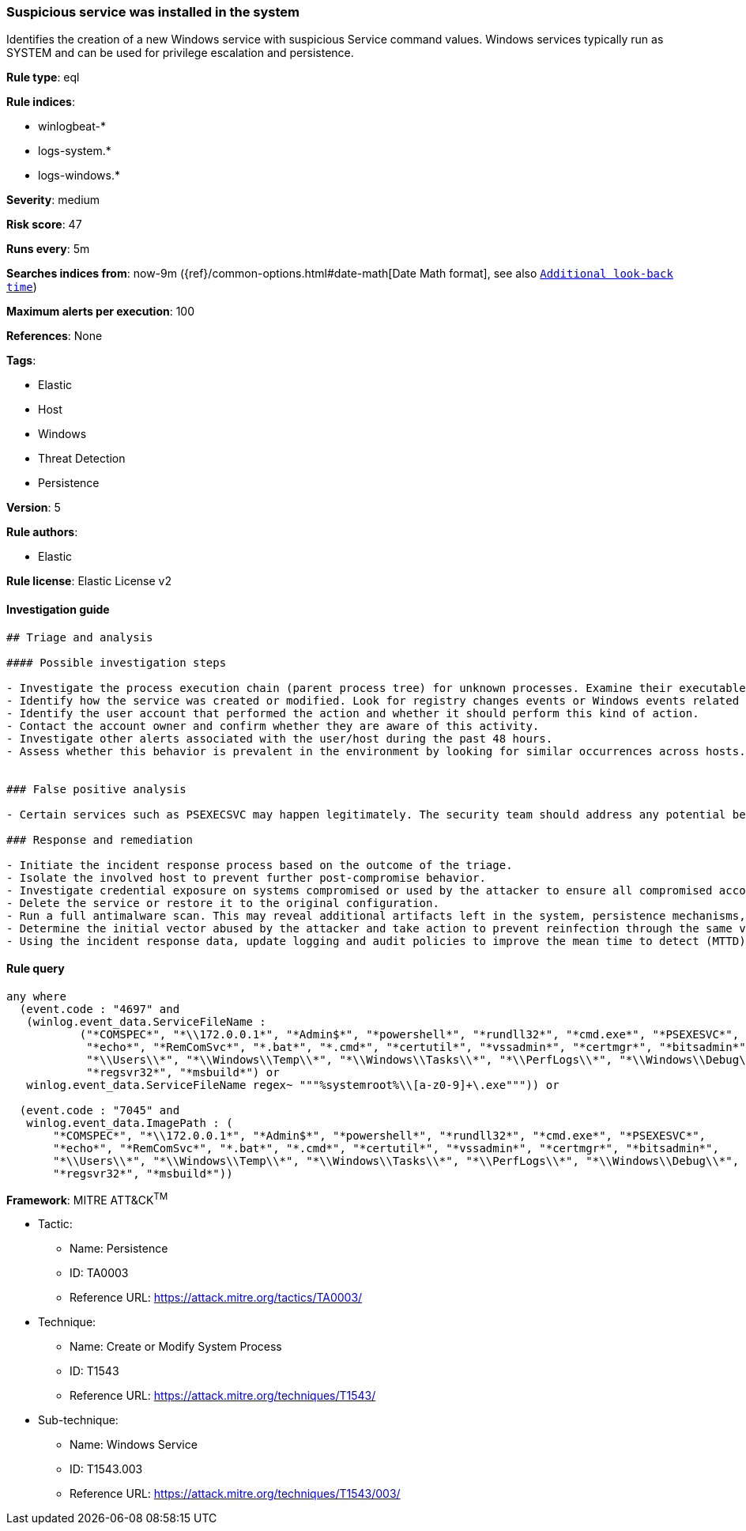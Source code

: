 [[prebuilt-rule-8-8-2-suspicious-service-was-installed-in-the-system]]
=== Suspicious service was installed in the system

Identifies the creation of a new Windows service with suspicious Service command values. Windows services typically run as SYSTEM and can be used for privilege escalation and persistence.

*Rule type*: eql

*Rule indices*: 

* winlogbeat-*
* logs-system.*
* logs-windows.*

*Severity*: medium

*Risk score*: 47

*Runs every*: 5m

*Searches indices from*: now-9m ({ref}/common-options.html#date-math[Date Math format], see also <<rule-schedule, `Additional look-back time`>>)

*Maximum alerts per execution*: 100

*References*: None

*Tags*: 

* Elastic
* Host
* Windows
* Threat Detection
* Persistence

*Version*: 5

*Rule authors*: 

* Elastic

*Rule license*: Elastic License v2


==== Investigation guide


[source, markdown]
----------------------------------
## Triage and analysis

#### Possible investigation steps

- Investigate the process execution chain (parent process tree) for unknown processes. Examine their executable files for prevalence, whether they are located in expected locations, and if they are signed with valid digital signatures.
- Identify how the service was created or modified. Look for registry changes events or Windows events related to service activities (for example, 4697 and/or 7045).
- Identify the user account that performed the action and whether it should perform this kind of action.
- Contact the account owner and confirm whether they are aware of this activity.
- Investigate other alerts associated with the user/host during the past 48 hours.
- Assess whether this behavior is prevalent in the environment by looking for similar occurrences across hosts.


### False positive analysis

- Certain services such as PSEXECSVC may happen legitimately. The security team should address any potential benign true positive (B-TP) by excluding the relevant FP by pattern.

### Response and remediation

- Initiate the incident response process based on the outcome of the triage.
- Isolate the involved host to prevent further post-compromise behavior.
- Investigate credential exposure on systems compromised or used by the attacker to ensure all compromised accounts are identified. Reset passwords for these accounts and other potentially compromised credentials, such as email, business systems, and web services.
- Delete the service or restore it to the original configuration.
- Run a full antimalware scan. This may reveal additional artifacts left in the system, persistence mechanisms, and malware components.
- Determine the initial vector abused by the attacker and take action to prevent reinfection through the same vector.
- Using the incident response data, update logging and audit policies to improve the mean time to detect (MTTD) and the mean time to respond (MTTR).
----------------------------------

==== Rule query


[source, js]
----------------------------------
any where
  (event.code : "4697" and
   (winlog.event_data.ServiceFileName : 
           ("*COMSPEC*", "*\\172.0.0.1*", "*Admin$*", "*powershell*", "*rundll32*", "*cmd.exe*", "*PSEXESVC*", 
            "*echo*", "*RemComSvc*", "*.bat*", "*.cmd*", "*certutil*", "*vssadmin*", "*certmgr*", "*bitsadmin*", 
            "*\\Users\\*", "*\\Windows\\Temp\\*", "*\\Windows\\Tasks\\*", "*\\PerfLogs\\*", "*\\Windows\\Debug\\*",
            "*regsvr32*", "*msbuild*") or
   winlog.event_data.ServiceFileName regex~ """%systemroot%\\[a-z0-9]+\.exe""")) or

  (event.code : "7045" and
   winlog.event_data.ImagePath : (
       "*COMSPEC*", "*\\172.0.0.1*", "*Admin$*", "*powershell*", "*rundll32*", "*cmd.exe*", "*PSEXESVC*",
       "*echo*", "*RemComSvc*", "*.bat*", "*.cmd*", "*certutil*", "*vssadmin*", "*certmgr*", "*bitsadmin*",
       "*\\Users\\*", "*\\Windows\\Temp\\*", "*\\Windows\\Tasks\\*", "*\\PerfLogs\\*", "*\\Windows\\Debug\\*",
       "*regsvr32*", "*msbuild*"))

----------------------------------

*Framework*: MITRE ATT&CK^TM^

* Tactic:
** Name: Persistence
** ID: TA0003
** Reference URL: https://attack.mitre.org/tactics/TA0003/
* Technique:
** Name: Create or Modify System Process
** ID: T1543
** Reference URL: https://attack.mitre.org/techniques/T1543/
* Sub-technique:
** Name: Windows Service
** ID: T1543.003
** Reference URL: https://attack.mitre.org/techniques/T1543/003/
